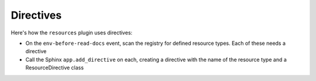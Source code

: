 .. article::
    published: 2018-01-02 12:01

==========
Directives
==========

Here's how the ``resources`` plugin uses directives:

- On the ``env-before-read-docs`` event, scan the registry for defined
  resource types. Each of these needs a directive

- Call the Sphinx ``app.add_directive`` on each, creating a directive with
  the name of the resource type and a ResourceDirective class

